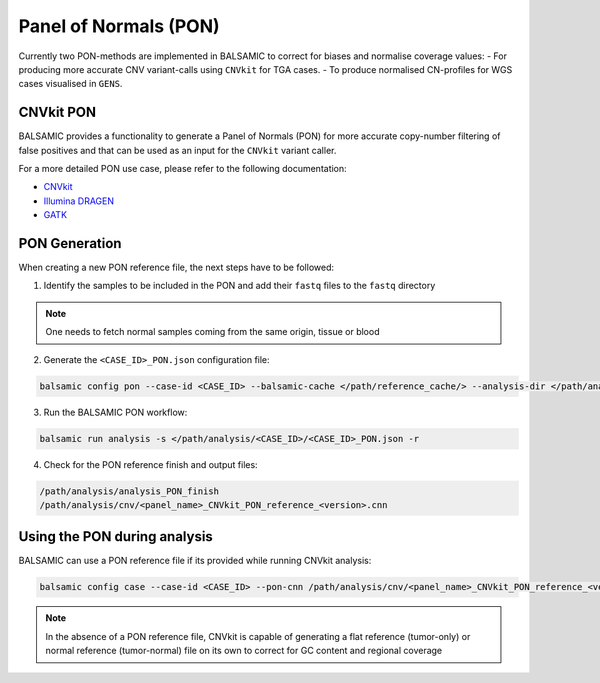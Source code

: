 Panel of Normals (PON)
======================

Currently two PON-methods are implemented in BALSAMIC to correct for biases and normalise coverage values:
- For producing more accurate CNV variant-calls using ``CNVkit`` for TGA cases.
- To produce normalised CN-profiles for WGS cases visualised in ``GENS``.


CNVkit PON
--------------

BALSAMIC provides a functionality to generate a Panel of Normals (PON) for more accurate copy-number filtering of false positives and that can be used as an input for the ``CNVkit`` variant caller.

For a more detailed PON use case, please refer to the following documentation:

- `CNVkit`_
- `Illumina DRAGEN`_
- `GATK`_

.. _CNVkit: https://cnvkit.readthedocs.io/en/stable/pipeline.html#paired-or-pooled-normals
.. _Illumina DRAGEN: https://support.illumina.com/content/dam/illumina-support/help/Illumina_DRAGEN_Bio_IT_Platform_v3_7_1000000141465/Content/SW/Informatics/Dragen/GPipelineVarCalNorm_fDG.htm
.. _GATK: https://gatk.broadinstitute.org/hc/en-us/articles/360035890631-Panel-of-Normals-PON-

PON Generation
--------------

When creating a new PON reference file, the next steps have to be followed:

1. Identify the samples to be included in the PON and add their ``fastq`` files to the ``fastq`` directory

.. note::

    One needs to fetch normal samples coming from the same origin, tissue or blood

2. Generate the ``<CASE_ID>_PON.json`` configuration file:

.. code-block::

    balsamic config pon --case-id <CASE_ID> --balsamic-cache </path/reference_cache/> --analysis-dir </path/analysis/> --fastq-path </path/fastq/> --panel-bed </path/panel.bed>

3. Run the BALSAMIC PON workflow:

.. code-block::

    balsamic run analysis -s </path/analysis/<CASE_ID>/<CASE_ID>_PON.json -r


4. Check for the PON reference finish and output files:

.. code-block::

    /path/analysis/analysis_PON_finish
    /path/analysis/cnv/<panel_name>_CNVkit_PON_reference_<version>.cnn

Using the PON during analysis
-----------------------------

BALSAMIC can use a PON reference file if its provided while running CNVkit analysis:

.. code-block::

    balsamic config case --case-id <CASE_ID> --pon-cnn /path/analysis/cnv/<panel_name>_CNVkit_PON_reference_<version>.cnn --balsamic-cache </path/reference_cache/> --analysis-dir </path/analysis/> --panel-bed </path/panel.bed> --tumor-path </path/tumor.fastq>


.. note::

    In the absence of a PON reference file, CNVkit is capable of generating a flat reference (tumor-only) or normal reference (tumor-normal) file on its own to correct for GC content and regional coverage



